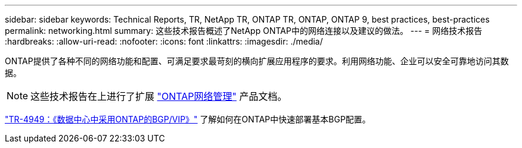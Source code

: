 ---
sidebar: sidebar 
keywords: Technical Reports, TR, NetApp TR, ONTAP TR, ONTAP, ONTAP 9, best practices, best-practices 
permalink: networking.html 
summary: 这些技术报告概述了NetApp ONTAP中的网络连接以及建议的做法。 
---
= 网络技术报告
:hardbreaks:
:allow-uri-read: 
:nofooter: 
:icons: font
:linkattrs: 
:imagesdir: ./media/


[role="lead"]
ONTAP提供了各种不同的网络功能和配置、可满足要求最苛刻的横向扩展应用程序的要求。利用网络功能、企业可以安全可靠地访问其数据。

[NOTE]
====
这些技术报告在上进行了扩展 link:https://docs.netapp.com/us-en/ontap/network-management/index.html["ONTAP网络管理"] 产品文档。

====
link:https://www.netapp.com/pdf.html?item=/media/79703-TR-4949.pdf["TR-4949：《数据中心中采用ONTAP的BGP/VIP》"^]
了解如何在ONTAP中快速部署基本BGP配置。

